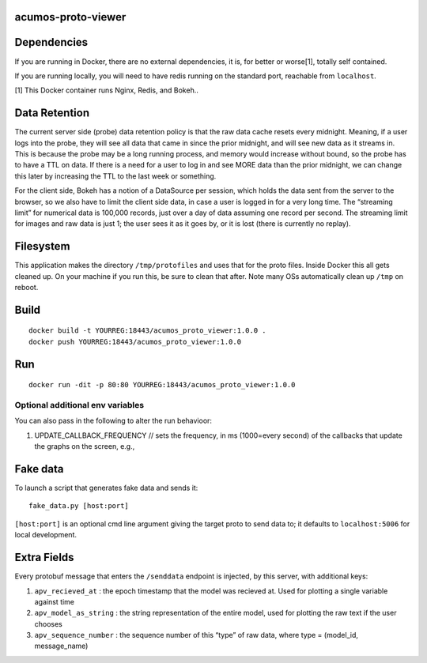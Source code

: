 .. ===============LICENSE_START=======================================================
.. Acumos
.. ===================================================================================
.. Copyright (C) 2017-2018 AT&T Intellectual Property & Tech Mahindra. All rights reserved.
.. ===================================================================================
.. This Acumos documentation file is distributed by AT&T and Tech Mahindra
.. under the Creative Commons Attribution 4.0 International License (the "License");
.. you may not use this file except in compliance with the License.
.. You may obtain a copy of the License at
..
..      http://creativecommons.org/licenses/by/4.0
..
.. This file is distributed on an "AS IS" BASIS,
.. WITHOUT WARRANTIES OR CONDITIONS OF ANY KIND, either express or implied.
.. See the License for the specific language governing permissions and
.. limitations under the License.
.. ===============LICENSE_END=========================================================

acumos-proto-viewer
===================

Dependencies
============

If you are running in Docker, there are no external dependencies, it is,
for better or worse[1], totally self contained.

If you are running locally, you will need to have redis running on the
standard port, reachable from ``localhost``.

[1] This Docker container runs Nginx, Redis, and Bokeh..

Data Retention
==============

The current server side (probe) data retention policy is that the raw
data cache resets every midnight. Meaning, if a user logs into the
probe, they will see all data that came in since the prior midnight, and
will see new data as it streams in. This is because the probe may be a
long running process, and memory would increase without bound, so the
probe has to have a TTL on data. If there is a need for a user to log in
and see MORE data than the prior midnight, we can change this later by
increasing the TTL to the last week or something.

For the client side, Bokeh has a notion of a DataSource per session,
which holds the data sent from the server to the browser, so we also
have to limit the client side data, in case a user is logged in for a
very long time. The “streaming limit” for numerical data is 100,000
records, just over a day of data assuming one record per second. The
streaming limit for images and raw data is just 1; the user sees it as
it goes by, or it is lost (there is currently no replay).

Filesystem
==========

This application makes the directory ``/tmp/protofiles`` and uses that
for the proto files. Inside Docker this all gets cleaned up. On your
machine if you run this, be sure to clean that after. Note many OSs
automatically clean up ``/tmp`` on reboot.

Build
=====

::

    docker build -t YOURREG:18443/acumos_proto_viewer:1.0.0 .
    docker push YOURREG:18443/acumos_proto_viewer:1.0.0

Run
===

::

    docker run -dit -p 80:80 YOURREG:18443/acumos_proto_viewer:1.0.0

Optional additional env variables
---------------------------------

You can also pass in the following to alter the run behavioor:

1. UPDATE_CALLBACK_FREQUENCY // sets the frequency, in ms (1000=every
   second) of the callbacks that update the graphs on the screen, e.g.,

Fake data
=========

To launch a script that generates fake data and sends it:

::

    fake_data.py [host:port]

``[host:port]`` is an optional cmd line argument giving the target proto
to send data to; it defaults to ``localhost:5006`` for local
development.

Extra Fields
============

Every protobuf message that enters the ``/senddata`` endpoint is
injected, by this server, with additional keys:

1. ``apv_recieved_at`` : the epoch timestamp that the model was recieved
   at. Used for plotting a single variable against time
2. ``apv_model_as_string`` : the string representation of the entire
   model, used for plotting the raw text if the user chooses
3. ``apv_sequence_number`` : the sequence number of this “type” of raw
   data, where type = (model_id, message_name)

